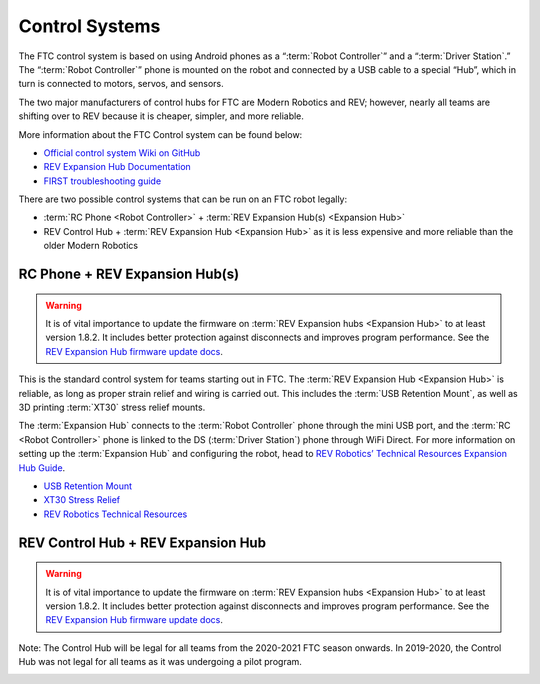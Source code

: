 ===============
Control Systems
===============

The FTC control system is based on using Android phones as a “:term:`Robot Controller`” and a “:term:`Driver Station`.” The “:term:`Robot Controller`” phone  is mounted on the robot and connected by a USB cable to a special “Hub”, which in turn is connected to motors, servos, and sensors.

The two major manufacturers of control hubs for FTC are Modern Robotics and REV; however, nearly all teams are shifting over to REV because it is cheaper, simpler, and more reliable.

More information about the FTC Control system can be found below:

* `Official control system Wiki on GitHub <https://github.com/first-tech-challenge/skystone/wiki>`_
* `REV Expansion Hub Documentation <https://docs.revrobotics.com/rev-control-system/control-system-overview/expansion-hub-basics>`_
* `FIRST troubleshooting guide <https://www.firstinspires.org/sites/default/files/uploads/resource_library/ftc/control-system-troubleshooting-guide.pdf>`_

There are two possible control systems that can be run on an FTC robot legally:

* :term:`RC Phone <Robot Controller>` + :term:`REV Expansion Hub(s) <Expansion Hub>`
* REV Control Hub + :term:`REV Expansion Hub <Expansion Hub>` as it is less expensive and more reliable than the older Modern Robotics

RC Phone + REV Expansion Hub(s)
===============================

.. warning:: It is of vital importance to update the firmware on :term:`REV Expansion hubs <Expansion Hub>` to at least version 1.8.2. It includes better protection against disconnects and improves program performance. See the `REV Expansion Hub firmware update docs`_.

This is the standard control system for teams starting out in FTC. The :term:`REV Expansion Hub <Expansion Hub>` is reliable, as long as proper strain relief and wiring is carried out. This includes the :term:`USB Retention Mount`, as well as 3D printing :term:`XT30` stress relief mounts.

The :term:`Expansion Hub` connects to the :term:`Robot Controller` phone through the mini USB port, and the :term:`RC <Robot Controller>` phone is linked to the DS (:term:`Driver Station`) phone through WiFi Direct. For more information on setting up the :term:`Expansion Hub` and configuring the robot, head to `REV Robotics’ Technical Resources Expansion Hub Guide <https://docs.revrobotics.com/rev-control-system/control-system-overview/expansion-hub-basics>`_.

* `USB Retention Mount <https://www.revrobotics.com/rev-41-1214/>`_
* `XT30 Stress Relief <https://www.thingiverse.com/thing:2887045>`_
* `REV Robotics Technical Resources <https://www.revrobotics.com/resources/>`_

.. image:: images/control-system/exh-wiring-diagram.jpg
   :alt: A diagram of the RC Phone + Expansion Hub(s) control system
   :width: 100%

REV Control Hub + REV Expansion Hub
===================================
.. warning:: It is of vital importance to update the firmware on :term:`REV Expansion hubs <Expansion Hub>` to at least version 1.8.2. It includes better protection against disconnects and improves program performance. See the `REV Expansion Hub firmware update docs`_.

Note: The Control Hub will be legal for all teams from the 2020-2021 FTC season onwards. In 2019-2020, the Control Hub was not legal for all teams as it was undergoing a pilot program.

.. image:: images/control-system/ch-wiring-diagram.png
   :alt: A diagram of the Control Hub + Expansion Hub control system
   :width: 100%

.. _REV Expansion Hub firmware update docs: https://docs.revrobotics.com/rev-control-system/managing-the-control-system/updating-firmware
